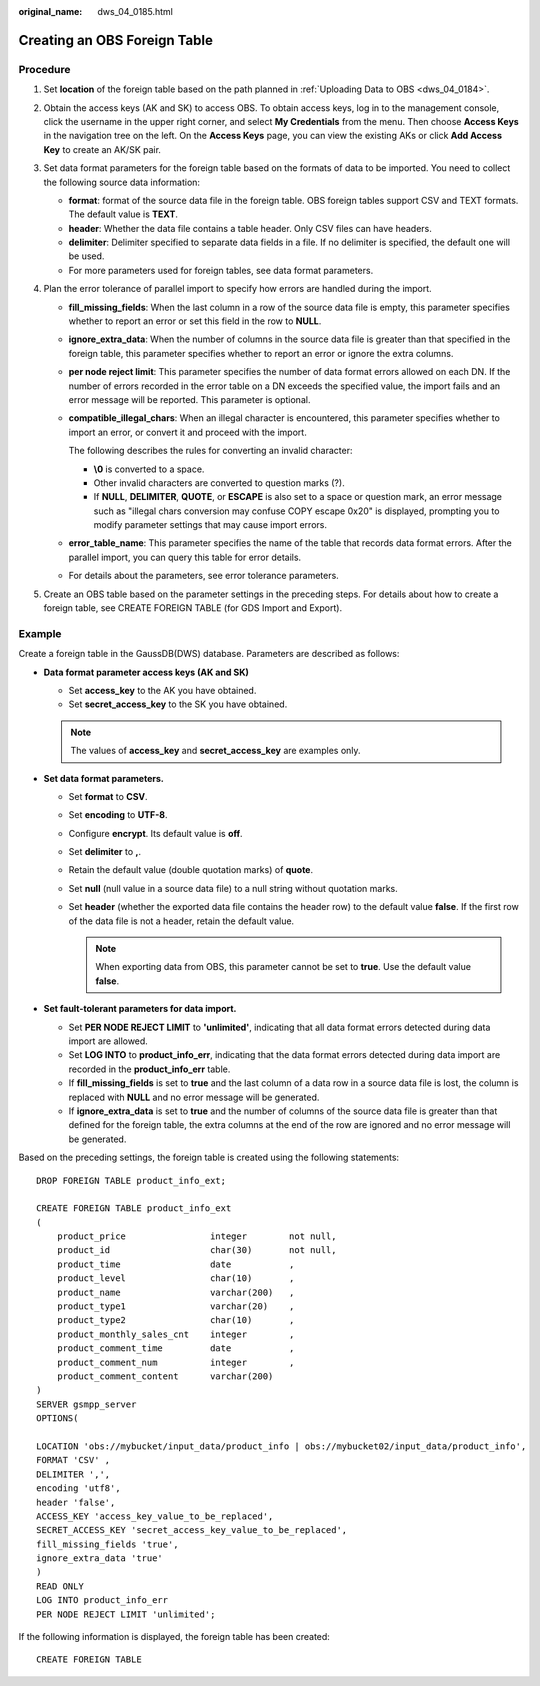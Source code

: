 :original_name: dws_04_0185.html

.. _dws_04_0185:

Creating an OBS Foreign Table
=============================

Procedure
---------

#. Set **location** of the foreign table based on the path planned in :ref:`Uploading Data to OBS <dws_04_0184>`.
#. Obtain the access keys (AK and SK) to access OBS. To obtain access keys, log in to the management console, click the username in the upper right corner, and select **My Credentials** from the menu. Then choose **Access Keys** in the navigation tree on the left. On the **Access Keys** page, you can view the existing AKs or click **Add Access Key** to create an AK/SK pair.
#. Set data format parameters for the foreign table based on the formats of data to be imported. You need to collect the following source data information:

   -  **format**: format of the source data file in the foreign table. OBS foreign tables support CSV and TEXT formats. The default value is **TEXT**.
   -  **header**: Whether the data file contains a table header. Only CSV files can have headers.
   -  **delimiter**: Delimiter specified to separate data fields in a file. If no delimiter is specified, the default one will be used.
   -  For more parameters used for foreign tables, see data format parameters.

#. Plan the error tolerance of parallel import to specify how errors are handled during the import.

   -  **fill_missing_fields**: When the last column in a row of the source data file is empty, this parameter specifies whether to report an error or set this field in the row to **NULL**.

   -  **ignore_extra_data**: When the number of columns in the source data file is greater than that specified in the foreign table, this parameter specifies whether to report an error or ignore the extra columns.

   -  **per node reject limit**: This parameter specifies the number of data format errors allowed on each DN. If the number of errors recorded in the error table on a DN exceeds the specified value, the import fails and an error message will be reported. This parameter is optional.

   -  **compatible_illegal_chars**: When an illegal character is encountered, this parameter specifies whether to import an error, or convert it and proceed with the import.

      The following describes the rules for converting an invalid character:

      -  **\\0** is converted to a space.
      -  Other invalid characters are converted to question marks (?).
      -  If **NULL**, **DELIMITER**, **QUOTE**, or **ESCAPE** is also set to a space or question mark, an error message such as "illegal chars conversion may confuse COPY escape 0x20" is displayed, prompting you to modify parameter settings that may cause import errors.

   -  **error_table_name**: This parameter specifies the name of the table that records data format errors. After the parallel import, you can query this table for error details.

   -  For details about the parameters, see error tolerance parameters.

#. Create an OBS table based on the parameter settings in the preceding steps. For details about how to create a foreign table, see CREATE FOREIGN TABLE (for GDS Import and Export).

Example
-------

Create a foreign table in the GaussDB(DWS) database. Parameters are described as follows:

-  **Data format parameter access keys (AK and SK)**

   -  Set **access_key** to the AK you have obtained.
   -  Set **secret_access_key** to the SK you have obtained.

   .. note::

      The values of **access_key** and **secret_access_key** are examples only.

-  **Set data format parameters.**

   -  Set **format** to **CSV**.
   -  Set **encoding** to **UTF-8**.
   -  Configure **encrypt**. Its default value is **off**.
   -  Set **delimiter** to **,**.
   -  Retain the default value (double quotation marks) of **quote**.
   -  Set **null** (null value in a source data file) to a null string without quotation marks.
   -  Set **header** (whether the exported data file contains the header row) to the default value **false**. If the first row of the data file is not a header, retain the default value.

      .. note::

         When exporting data from OBS, this parameter cannot be set to **true**. Use the default value **false**.

-  **Set fault-tolerant parameters for data import.**

   -  Set **PER NODE REJECT LIMIT** to **'unlimited'**, indicating that all data format errors detected during data import are allowed.
   -  Set **LOG INTO** to **product_info_err**, indicating that the data format errors detected during data import are recorded in the **product_info_err** table.
   -  If **fill_missing_fields** is set to **true** and the last column of a data row in a source data file is lost, the column is replaced with **NULL** and no error message will be generated.
   -  If **ignore_extra_data** is set to **true** and the number of columns of the source data file is greater than that defined for the foreign table, the extra columns at the end of the row are ignored and no error message will be generated.

Based on the preceding settings, the foreign table is created using the following statements:

::

   DROP FOREIGN TABLE product_info_ext;

   CREATE FOREIGN TABLE product_info_ext
   (
       product_price                integer        not null,
       product_id                   char(30)       not null,
       product_time                 date           ,
       product_level                char(10)       ,
       product_name                 varchar(200)   ,
       product_type1                varchar(20)    ,
       product_type2                char(10)       ,
       product_monthly_sales_cnt    integer        ,
       product_comment_time         date           ,
       product_comment_num          integer        ,
       product_comment_content      varchar(200)
   )
   SERVER gsmpp_server
   OPTIONS(

   LOCATION 'obs://mybucket/input_data/product_info | obs://mybucket02/input_data/product_info',
   FORMAT 'CSV' ,
   DELIMITER ',',
   encoding 'utf8',
   header 'false',
   ACCESS_KEY 'access_key_value_to_be_replaced',
   SECRET_ACCESS_KEY 'secret_access_key_value_to_be_replaced',
   fill_missing_fields 'true',
   ignore_extra_data 'true'
   )
   READ ONLY
   LOG INTO product_info_err
   PER NODE REJECT LIMIT 'unlimited';

If the following information is displayed, the foreign table has been created:

::

   CREATE FOREIGN TABLE

